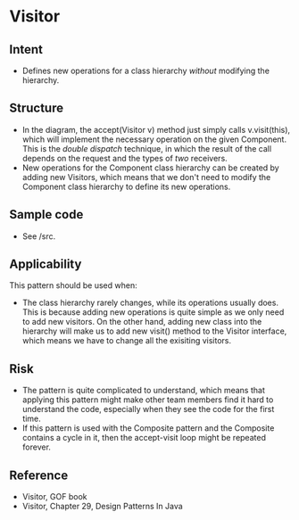 * Visitor

** Intent
- Defines new operations for a class hierarchy /without/ modifying the hierarchy.

** Structure
   [[file:structure.png]]

- In the diagram, the accept(Visitor v) method just simply calls v.visit(this), which will implement the necessary operation on the given Component. This is the /double dispatch/ technique, in which the result of the call depends on the request and the types of /two/ receivers. 
- New operations for the Component class hierarchy can be created by adding new Visitors, which means that we don't need to modify the Component class hierarchy to define its new operations.

** Sample code

- See /src.

** Applicability

This pattern should be used when:
- The class hierarchy rarely changes, while its operations usually does. This is because adding new operations is quite simple as we only need to add new visitors. On the other hand, adding new class into the hierarchy will make us to add new visit() method to the Visitor interface, which means we have to change all the exisiting visitors.

** Risk

- The pattern is quite complicated to understand, which means that applying this pattern might make other team members find it hard to understand the code, especially when they see the code for the first time.
- If this pattern is used with the Composite pattern and the Composite contains a cycle in it, then the accept-visit loop might be repeated forever.

** Reference

- Visitor, GOF book
- Visitor, Chapter 29, Design Patterns In Java
